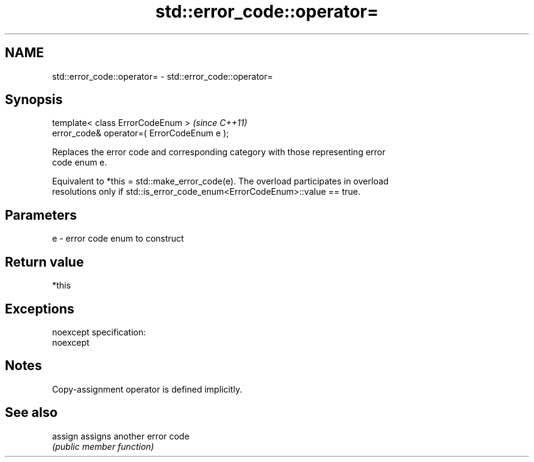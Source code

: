 .TH std::error_code::operator= 3 "Nov 25 2015" "2.0 | http://cppreference.com" "C++ Standard Libary"
.SH NAME
std::error_code::operator= \- std::error_code::operator=

.SH Synopsis
   template< class ErrorCodeEnum >            \fI(since C++11)\fP
   error_code& operator=( ErrorCodeEnum e );

   Replaces the error code and corresponding category with those representing error
   code enum e.

   Equivalent to *this = std::make_error_code(e). The overload participates in overload
   resolutions only if std::is_error_code_enum<ErrorCodeEnum>::value == true.

.SH Parameters

   e - error code enum to construct

.SH Return value

   *this

.SH Exceptions

   noexcept specification:  
   noexcept
     

.SH Notes

   Copy-assignment operator is defined implicitly.

.SH See also

   assign assigns another error code
          \fI(public member function)\fP 
